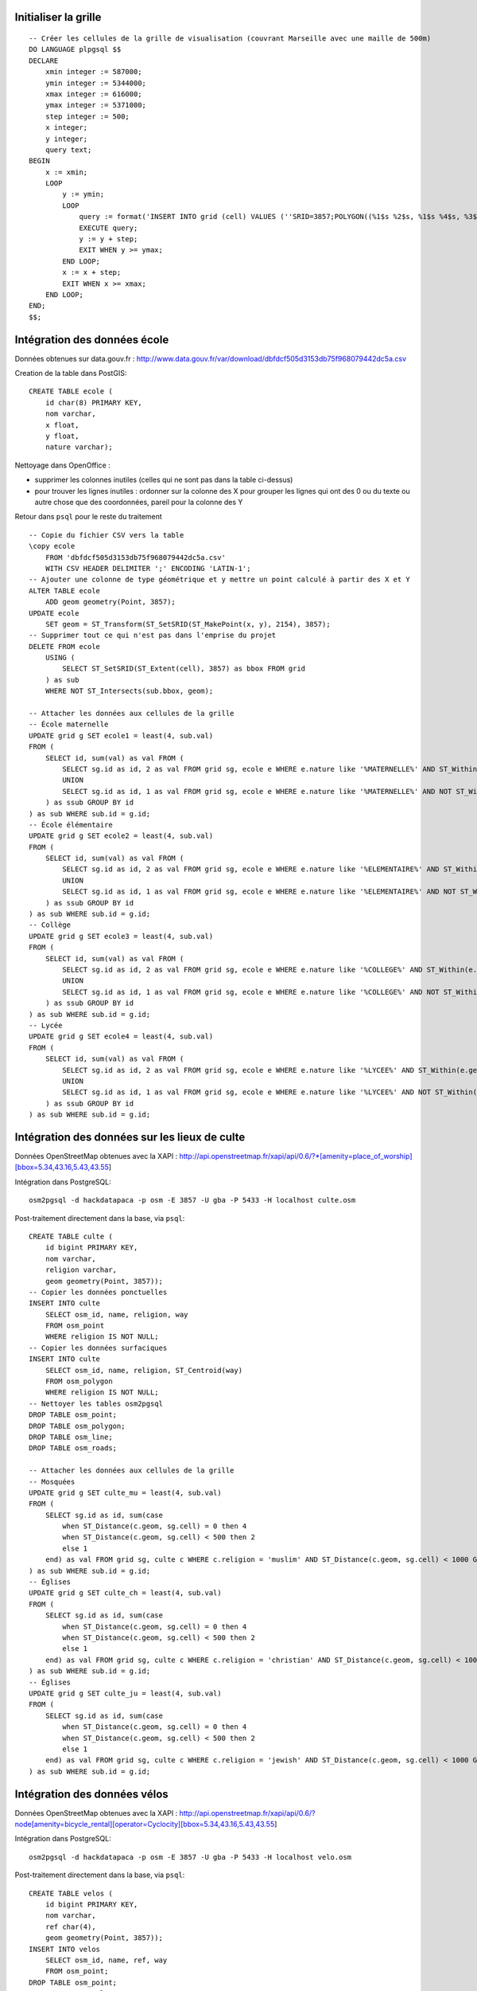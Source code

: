 Initialiser la grille
---------------------

::

    -- Créer les cellules de la grille de visualisation (couvrant Marseille avec une maille de 500m)
    DO LANGUAGE plpgsql $$
    DECLARE
        xmin integer := 587000;
        ymin integer := 5344000;
        xmax integer := 616000;
        ymax integer := 5371000;
        step integer := 500;
        x integer;
        y integer;
        query text;
    BEGIN
        x := xmin;
        LOOP
            y := ymin;
            LOOP
                query := format('INSERT INTO grid (cell) VALUES (''SRID=3857;POLYGON((%1$s %2$s, %1$s %4$s, %3$s %4$s, %3$s %2$s, %1$s %2$s))''::geometry)', x, y, x+step, y+step);
                EXECUTE query;
                y := y + step;
                EXIT WHEN y >= ymax;
            END LOOP;
            x := x + step;
            EXIT WHEN x >= xmax;
        END LOOP;
    END;
    $$;

Intégration des données école
-----------------------------

Données obtenues sur data.gouv.fr :
http://www.data.gouv.fr/var/download/dbfdcf505d3153db75f968079442dc5a.csv

Creation de la table dans PostGIS::

    CREATE TABLE ecole (
        id char(8) PRIMARY KEY,
        nom varchar,
        x float,
        y float,
        nature varchar);

Nettoyage dans OpenOffice :

* supprimer les colonnes inutiles (celles qui ne sont pas dans la table
  ci-dessus)
* pour trouver les lignes inutiles : ordonner sur la colonne des X pour grouper
  les lignes qui ont des 0 ou du texte ou autre chose que des coordonnées,
  pareil pour la colonne des Y

Retour dans ``psql`` pour le reste du traitement ::

    -- Copie du fichier CSV vers la table
    \copy ecole
        FROM 'dbfdcf505d3153db75f968079442dc5a.csv'
        WITH CSV HEADER DELIMITER ';' ENCODING 'LATIN-1';
    -- Ajouter une colonne de type géométrique et y mettre un point calculé à partir des X et Y
    ALTER TABLE ecole
        ADD geom geometry(Point, 3857);
    UPDATE ecole
        SET geom = ST_Transform(ST_SetSRID(ST_MakePoint(x, y), 2154), 3857);
    -- Supprimer tout ce qui n'est pas dans l'emprise du projet
    DELETE FROM ecole
        USING (
            SELECT ST_SetSRID(ST_Extent(cell), 3857) as bbox FROM grid
        ) as sub
        WHERE NOT ST_Intersects(sub.bbox, geom);

    -- Attacher les données aux cellules de la grille
    -- École maternelle
    UPDATE grid g SET ecole1 = least(4, sub.val)
    FROM (
        SELECT id, sum(val) as val FROM (
            SELECT sg.id as id, 2 as val FROM grid sg, ecole e WHERE e.nature like '%MATERNELLE%' AND ST_Within(e.geom, sg.cell)
            UNION
            SELECT sg.id as id, 1 as val FROM grid sg, ecole e WHERE e.nature like '%MATERNELLE%' AND NOT ST_Within(e.geom, sg.cell) AND ST_Distance(sg.cell, e.geom) < 200
        ) as ssub GROUP BY id
    ) as sub WHERE sub.id = g.id;
    -- École élémentaire
    UPDATE grid g SET ecole2 = least(4, sub.val)
    FROM (
        SELECT id, sum(val) as val FROM (
            SELECT sg.id as id, 2 as val FROM grid sg, ecole e WHERE e.nature like '%ELEMENTAIRE%' AND ST_Within(e.geom, sg.cell)
            UNION
            SELECT sg.id as id, 1 as val FROM grid sg, ecole e WHERE e.nature like '%ELEMENTAIRE%' AND NOT ST_Within(e.geom, sg.cell) AND ST_Distance(sg.cell, e.geom) < 200
        ) as ssub GROUP BY id
    ) as sub WHERE sub.id = g.id;
    -- Collège
    UPDATE grid g SET ecole3 = least(4, sub.val)
    FROM (
        SELECT id, sum(val) as val FROM (
            SELECT sg.id as id, 2 as val FROM grid sg, ecole e WHERE e.nature like '%COLLEGE%' AND ST_Within(e.geom, sg.cell)
            UNION
            SELECT sg.id as id, 1 as val FROM grid sg, ecole e WHERE e.nature like '%COLLEGE%' AND NOT ST_Within(e.geom, sg.cell) AND ST_Distance(sg.cell, e.geom) < 200
        ) as ssub GROUP BY id
    ) as sub WHERE sub.id = g.id;
    -- Lycée
    UPDATE grid g SET ecole4 = least(4, sub.val)
    FROM (
        SELECT id, sum(val) as val FROM (
            SELECT sg.id as id, 2 as val FROM grid sg, ecole e WHERE e.nature like '%LYCEE%' AND ST_Within(e.geom, sg.cell)
            UNION
            SELECT sg.id as id, 1 as val FROM grid sg, ecole e WHERE e.nature like '%LYCEE%' AND NOT ST_Within(e.geom, sg.cell) AND ST_Distance(sg.cell, e.geom) < 200
        ) as ssub GROUP BY id
    ) as sub WHERE sub.id = g.id;

Intégration des données sur les lieux de culte
----------------------------------------------

Données OpenStreetMap obtenues avec la XAPI :
http://api.openstreetmap.fr/xapi/api/0.6/?*[amenity=place_of_worship][bbox=5.34,43.16,5.43,43.55]

Intégration dans PostgreSQL::

    osm2pgsql -d hackdatapaca -p osm -E 3857 -U gba -P 5433 -H localhost culte.osm

Post-traitement directement dans la base, via ``psql``::

    CREATE TABLE culte (
        id bigint PRIMARY KEY,
        nom varchar,
        religion varchar,
        geom geometry(Point, 3857));
    -- Copier les données ponctuelles
    INSERT INTO culte
        SELECT osm_id, name, religion, way
        FROM osm_point
        WHERE religion IS NOT NULL;
    -- Copier les données surfaciques
    INSERT INTO culte
        SELECT osm_id, name, religion, ST_Centroid(way)
        FROM osm_polygon
        WHERE religion IS NOT NULL;
    -- Nettoyer les tables osm2pgsql
    DROP TABLE osm_point;
    DROP TABLE osm_polygon;
    DROP TABLE osm_line;
    DROP TABLE osm_roads;

    -- Attacher les données aux cellules de la grille
    -- Mosquées
    UPDATE grid g SET culte_mu = least(4, sub.val)
    FROM (
        SELECT sg.id as id, sum(case
            when ST_Distance(c.geom, sg.cell) = 0 then 4
            when ST_Distance(c.geom, sg.cell) < 500 then 2
            else 1
        end) as val FROM grid sg, culte c WHERE c.religion = 'muslim' AND ST_Distance(c.geom, sg.cell) < 1000 GROUP BY sg.id
    ) as sub WHERE sub.id = g.id;
    -- Églises
    UPDATE grid g SET culte_ch = least(4, sub.val)
    FROM (
        SELECT sg.id as id, sum(case
            when ST_Distance(c.geom, sg.cell) = 0 then 4
            when ST_Distance(c.geom, sg.cell) < 500 then 2
            else 1
        end) as val FROM grid sg, culte c WHERE c.religion = 'christian' AND ST_Distance(c.geom, sg.cell) < 1000 GROUP BY sg.id
    ) as sub WHERE sub.id = g.id;
    -- Églises
    UPDATE grid g SET culte_ju = least(4, sub.val)
    FROM (
        SELECT sg.id as id, sum(case
            when ST_Distance(c.geom, sg.cell) = 0 then 4
            when ST_Distance(c.geom, sg.cell) < 500 then 2
            else 1
        end) as val FROM grid sg, culte c WHERE c.religion = 'jewish' AND ST_Distance(c.geom, sg.cell) < 1000 GROUP BY sg.id
    ) as sub WHERE sub.id = g.id;

Intégration des données vélos
-----------------------------

Données OpenStreetMap obtenues avec la XAPI :
http://api.openstreetmap.fr/xapi/api/0.6/?node[amenity=bicycle_rental][operator=Cyclocity][bbox=5.34,43.16,5.43,43.55]

Intégration dans PostgreSQL::

    osm2pgsql -d hackdatapaca -p osm -E 3857 -U gba -P 5433 -H localhost velo.osm

Post-traitement directement dans la base, via ``psql``::

    CREATE TABLE velos (
        id bigint PRIMARY KEY,
        nom varchar,
        ref char(4),
        geom geometry(Point, 3857));
    INSERT INTO velos
        SELECT osm_id, name, ref, way
        FROM osm_point;
    DROP TABLE osm_point;
    DROP TABLE osm_polygon;
    DROP TABLE osm_line;
    DROP TABLE osm_roads;

    -- Attacher les données aux cellules de la grille
    UPDATE grid g SET velo = least(4, sub.val)
    FROM (
        SELECT sg.id as id, sum(case
            when ST_Distance(v.geom, sg.cell) = 0 then 2
            else 1
        end) as val FROM grid sg, velos v WHERE ST_Distance(v.geom, sg.cell) < 500 GROUP BY sg.id
    ) as sub WHERE sub.id = g.id;

Export de la grille
-------------------

::

    pg_dump -Ox -t grid -F p -f data.sql -a hackdatapaca

Rajouter de nouvelles données
-----------------------------

* Intégrez les données dans la base (ça dépendra du format des données, voir les
  exemples ci-dessus).
* Ajoutez une colonne ``xxx`` à la table ``grid``.
* Chaque enregistrement de la table ``grid`` représente une cellule de la grille
  de visualisation. Débrouillez vous pour calculer une valeur en 0 et 4 pour
  le champ ``xxx`` de chaque cellule en fonction de vos données.
* Modifiez la fonction SQL ``get_cell_value()`` (définie dans ``initdb.sql``)
  pour y ajouter deux arguments : ``xxx_val`` et ``xxx_ok``. Modifier le corps
  de la fonction pour intégrer ces deux arguments dans le calcul de la moyenne.
* Au niveau de GeoServer, modifiez la "vue SQL" du layer ``grid``. Dans la
  requête SQL, ajoutez le champ ``xxx`` à la place de l'argument ``xxx_val`` et
  le paramètre ``%xxx%`` à la place de l'argument ``xxx_ok``. Dans la liste des
  paramètres en dessous, ajoutez ``xxx`` avec la valeur par défaut 0 et la
  regexp de validation ``^[01]$``.
* Au niveau de l'interface, ajoutez une case à cocher avec l'id ``xxx`` dans le
  fichier ``index.html`` et ajoutez ``'xxx'`` dans le tableau ``input_ids`` au
  début du fichier ``app.js``.

Faire évoluer le prototype
--------------------------

Ce prototype n'est pas pensé pour évoluer, le développement a été fait en mode
"Quick n' Dirty" pour monter une preuve de concept en moins de 2 jours.

On s'appuie énormement sur la souplesse de GeoServer pour pouvoir monter une
application sans avoir à coder notre propre backend. Ça marche bien pour une
preuve de concept mais ça pourrait ne pas être suffisant pour une application de
production selon les choix d'architecture qui seront fait.

Bref, ne cherchez pas à faire évoluer ces bouts de code. Réflechissez
sereinement en repartant du début.
